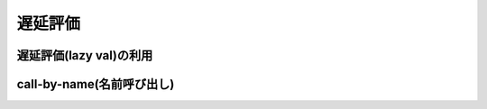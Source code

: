 遅延評価
------------------------------------

遅延評価(lazy val)の利用
__________________________________


call-by-name(名前呼び出し)
__________________________________

